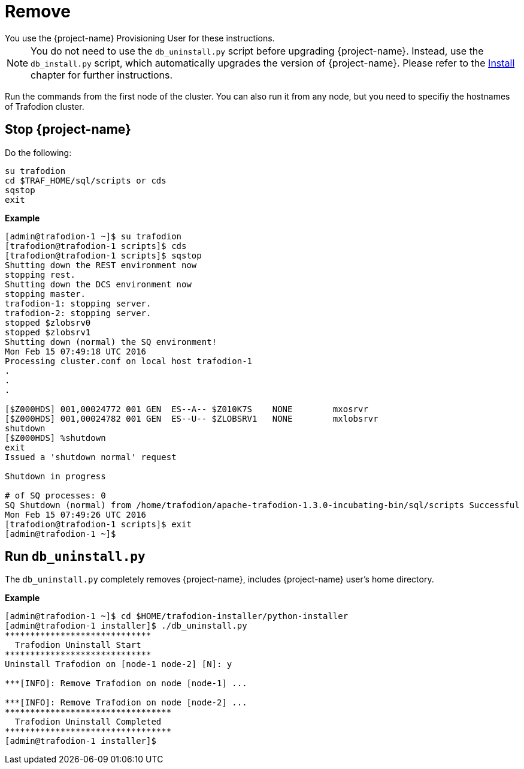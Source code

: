////
/**
* @@@ START COPYRIGHT @@@
*
* Licensed to the Apache Software Foundation (ASF) under one
* or more contributor license agreements.  See the NOTICE file
* distributed with this work for additional information
* regarding copyright ownership.  The ASF licenses this file
* to you under the Apache License, Version 2.0 (the
* "License"); you may not use this file except in compliance
* with the License.  You may obtain a copy of the License at
*
*   http://www.apache.org/licenses/LICENSE-2.0
*
* Unless required by applicable law or agreed to in writing,
* software distributed under the License is distributed on an
* "AS IS" BASIS, WITHOUT WARRANTIES OR CONDITIONS OF ANY
* KIND, either express or implied.  See the License for the
* specific language governing permissions and limitations
* under the License.
*
* @@@ END COPYRIGHT @@@
*/
////

[[remove]]
= Remove
You use the {project-name} Provisioning User for these instructions.

NOTE: You do not need to use the `db_uninstall.py` script before upgrading {project-name}. Instead, use the `db_install.py` script,
which automatically upgrades the version of {project-name}. Please refer to the <<install,Install>> chapter for further instructions.

Run the commands from the first node of the cluster. You can also run it from any node, but you need to specifiy the hostnames of Trafodion cluster.

== Stop {project-name}

Do the following:

```
su trafodion
cd $TRAF_HOME/sql/scripts or cds
sqstop
exit
```

*Example*

```
[admin@trafodion-1 ~]$ su trafodion
[trafodion@trafodion-1 scripts]$ cds
[trafodion@trafodion-1 scripts]$ sqstop
Shutting down the REST environment now
stopping rest.
Shutting down the DCS environment now
stopping master.
trafodion-1: stopping server.
trafodion-2: stopping server.
stopped $zlobsrv0
stopped $zlobsrv1
Shutting down (normal) the SQ environment!
Mon Feb 15 07:49:18 UTC 2016
Processing cluster.conf on local host trafodion-1
.
.
.

[$Z000HDS] 001,00024772 001 GEN  ES--A-- $Z010K7S    NONE        mxosrvr
[$Z000HDS] 001,00024782 001 GEN  ES--U-- $ZLOBSRV1   NONE        mxlobsrvr
shutdown
[$Z000HDS] %shutdown
exit
Issued a 'shutdown normal' request

Shutdown in progress

# of SQ processes: 0
SQ Shutdown (normal) from /home/trafodion/apache-trafodion-1.3.0-incubating-bin/sql/scripts Successful
Mon Feb 15 07:49:26 UTC 2016
[trafodion@trafodion-1 scripts]$ exit
[admin@trafodion-1 ~]$
```

== Run `db_uninstall.py`

The `db_uninstall.py` completely removes {project-name}, includes {project-name} user's home directory.

*Example*

```
[admin@trafodion-1 ~]$ cd $HOME/trafodion-installer/python-installer
[admin@trafodion-1 installer]$ ./db_uninstall.py
*****************************
  Trafodion Uninstall Start
*****************************
Uninstall Trafodion on [node-1 node-2] [N]: y

***[INFO]: Remove Trafodion on node [node-1] ... 

***[INFO]: Remove Trafodion on node [node-2] ... 
*********************************
  Trafodion Uninstall Completed
*********************************
[admin@trafodion-1 installer]$
```
